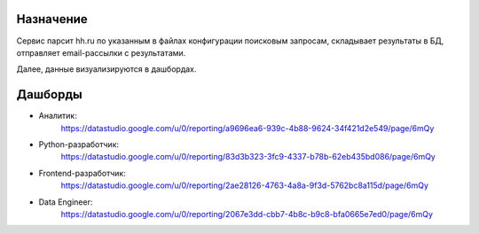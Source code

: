 Назначение
==========
Сервис парсит hh.ru по указанным в файлах конфигурации поисковым запросам, складывает результаты в БД, отправляет email-рассылки с результатами.

Далее, данные визуализируются в дашбордах.

Дашборды
========

- Аналитик:
   https://datastudio.google.com/u/0/reporting/a9696ea6-939c-4b88-9624-34f421d2e549/page/6mQy
- Python-разработчик:
   https://datastudio.google.com/u/0/reporting/83d3b323-3fc9-4337-b78b-62eb435bd086/page/6mQy
- Frontend-разработчик:
   https://datastudio.google.com/u/0/reporting/2ae28126-4763-4a8a-9f3d-5762bc8a115d/page/6mQy
- Data Engineer:
   https://datastudio.google.com/u/0/reporting/2067e3dd-cbb7-4b8c-b9c8-bfa0665e7ed0/page/6mQy